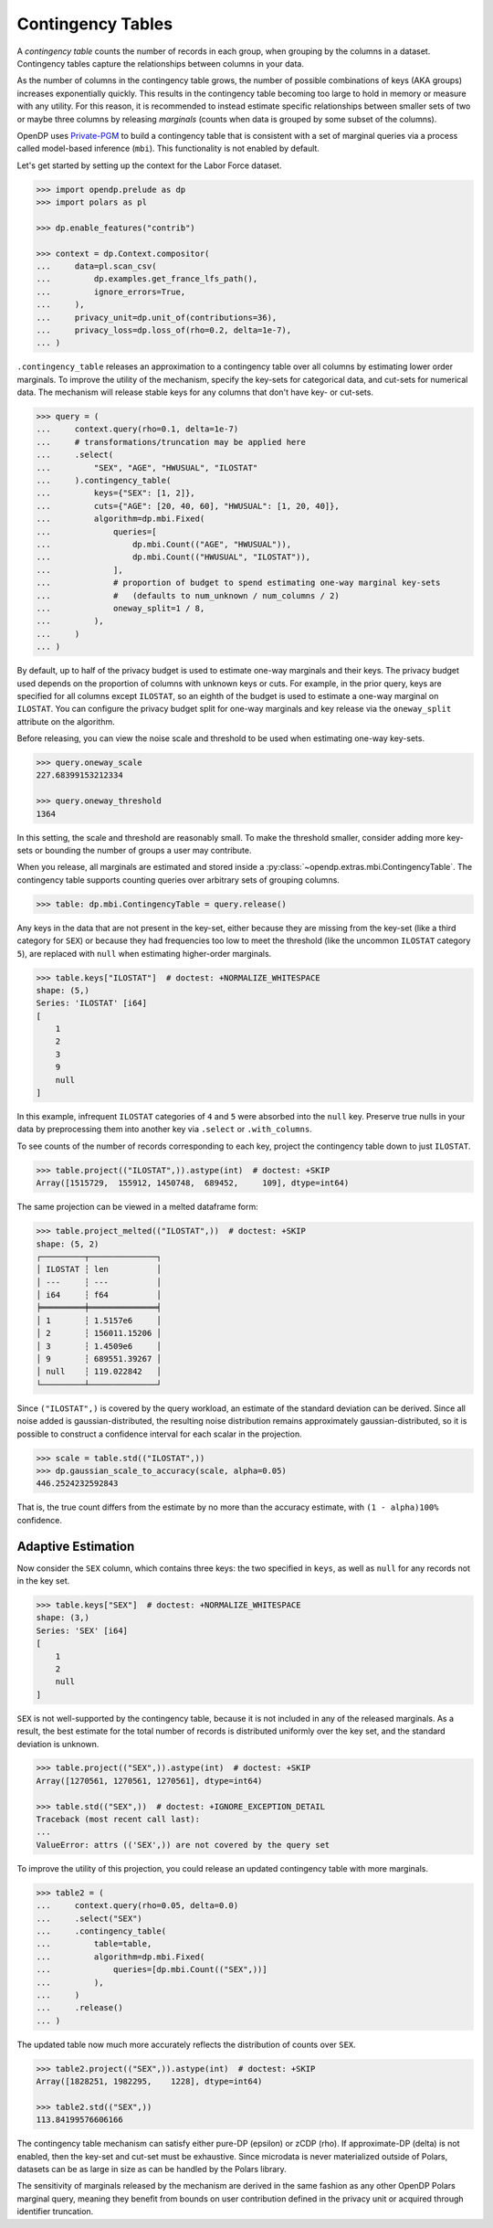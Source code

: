 .. _contingency-tables:

Contingency Tables
==================

A *contingency table* counts the number of records in each group, when grouping by the columns in a dataset.
Contingency tables capture the relationships between columns in your data.

As the number of columns in the contingency table grows, 
the number of possible combinations of keys (AKA groups) increases exponentially quickly.
This results in the contingency table becoming too large to hold in memory or measure with any utility.
For this reason, it is recommended to instead estimate specific relationships between smaller sets of two or maybe three columns
by releasing *marginals* (counts when data is grouped by some subset of the columns).

OpenDP uses `Private-PGM <https://private-pgm.readthedocs.io/en/latest/introduction.html>`_ 
to build a contingency table that is consistent with a set of marginal queries via a process called model-based inference (``mbi``).
This functionality is not enabled by default.

.. tab-set::

    .. tab-item:: Python
        :sync: python

        Add ``[mbi]`` to the package installation to enable model-based-inference functionality.

        .. prompt:: bash

            pip install 'opendp[mbi]'

        This installs the specific version of the Private-PGM package that is compatible with the OpenDP Library.

    .. tab-item:: R
        :sync: r

        ``mbi`` (Private-PGM) is only available in Python. 

    .. tab-item:: Rust
        :sync: rust

        ``mbi`` (Private-PGM) is only available in Python. 

Let's get started by setting up the context for the Labor Force dataset.

.. code:: pycon

    >>> import opendp.prelude as dp
    >>> import polars as pl

    >>> dp.enable_features("contrib")

    >>> context = dp.Context.compositor(
    ...     data=pl.scan_csv(
    ...         dp.examples.get_france_lfs_path(),
    ...         ignore_errors=True,
    ...     ),
    ...     privacy_unit=dp.unit_of(contributions=36),
    ...     privacy_loss=dp.loss_of(rho=0.2, delta=1e-7),
    ... )

``.contingency_table`` releases an approximation to a contingency table over all columns
by estimating lower order marginals.
To improve the utility of the mechanism,
specify the key-sets for categorical data, and cut-sets for numerical data.
The mechanism will release stable keys for any columns that don't have key- or cut-sets.


.. code:: pycon

    >>> query = (
    ...     context.query(rho=0.1, delta=1e-7)
    ...     # transformations/truncation may be applied here
    ...     .select(
    ...         "SEX", "AGE", "HWUSUAL", "ILOSTAT"
    ...     ).contingency_table(
    ...         keys={"SEX": [1, 2]},
    ...         cuts={"AGE": [20, 40, 60], "HWUSUAL": [1, 20, 40]},
    ...         algorithm=dp.mbi.Fixed(
    ...             queries=[
    ...                 dp.mbi.Count(("AGE", "HWUSUAL")),
    ...                 dp.mbi.Count(("HWUSUAL", "ILOSTAT")),
    ...             ],
    ...             # proportion of budget to spend estimating one-way marginal key-sets
    ...             #   (defaults to num_unknown / num_columns / 2)
    ...             oneway_split=1 / 8,
    ...         ),
    ...     )
    ... )

By default, up to half of the privacy budget is used to estimate one-way marginals and their keys.
The privacy budget used depends on the proportion of columns with unknown keys or cuts.
For example, in the prior query, keys are specified for all columns except ``ILOSTAT``,
so an eighth of the budget is used to estimate a one-way marginal on ``ILOSTAT``.
You can configure the privacy budget split for one-way marginals and key release
via the ``oneway_split`` attribute on the algorithm.

Before releasing, you can view the noise scale and threshold to be used when estimating one-way key-sets.

.. code:: pycon

    >>> query.oneway_scale
    227.68399153212334

    >>> query.oneway_threshold
    1364

In this setting, the scale and threshold are reasonably small.
To make the threshold smaller, consider adding more key-sets 
or bounding the number of groups a user may contribute.

When you release, all marginals are estimated and stored inside a :py:class:`~opendp.extras.mbi.ContingencyTable`.
The contingency table supports counting queries over arbitrary sets of grouping columns.

.. code:: pycon

    >>> table: dp.mbi.ContingencyTable = query.release()

Any keys in the data that are not present in the key-set,
either because they are missing from the key-set (like a third category for ``SEX``)
or because they had frequencies too low to meet the threshold (like the uncommon ``ILOSTAT`` category ``5``),
are replaced with ``null`` when estimating higher-order marginals.

.. code:: pycon

    >>> table.keys["ILOSTAT"]  # doctest: +NORMALIZE_WHITESPACE
    shape: (5,)
    Series: 'ILOSTAT' [i64]
    [
        1
        2
        3
        9
        null
    ]

In this example, infrequent ``ILOSTAT`` categories of ``4`` and ``5`` were absorbed into the ``null`` key.
Preserve true nulls in your data by preprocessing them into another key via ``.select`` or ``.with_columns``.

To see counts of the number of records corresponding to each key,
project the contingency table down to just ``ILOSTAT``.

.. code:: pycon

    >>> table.project(("ILOSTAT",)).astype(int)  # doctest: +SKIP
    Array([1515729,  155912, 1450748,  689452,     109], dtype=int64)

The same projection can be viewed in a melted dataframe form:

.. code:: pycon

    >>> table.project_melted(("ILOSTAT",))  # doctest: +SKIP
    shape: (5, 2)
    ┌─────────┬──────────────┐
    │ ILOSTAT ┆ len          │
    │ ---     ┆ ---          │
    │ i64     ┆ f64          │
    ╞═════════╪══════════════╡
    │ 1       ┆ 1.5157e6     │
    │ 2       ┆ 156011.15206 │
    │ 3       ┆ 1.4509e6     │
    │ 9       ┆ 689551.39267 │
    │ null    ┆ 119.022842   │
    └─────────┴──────────────┘

Since ``("ILOSTAT",)`` is covered by the query workload,
an estimate of the standard deviation can be derived.
Since all noise added is gaussian-distributed, 
the resulting noise distribution remains approximately gaussian-distributed,
so it is possible to construct a confidence interval for each scalar in the projection.

.. code:: pycon

    >>> scale = table.std(("ILOSTAT",))
    >>> dp.gaussian_scale_to_accuracy(scale, alpha=0.05)
    446.2524232592843

That is, the true count differs from the estimate by no more than the accuracy estimate,
with ``(1 - alpha)100%`` confidence.

Adaptive Estimation
-------------------

Now consider the ``SEX`` column, which contains three keys: 
the two specified in ``keys``, as well as ``null`` for any records not in the key set.

.. code:: pycon

    >>> table.keys["SEX"]  # doctest: +NORMALIZE_WHITESPACE
    shape: (3,)
    Series: 'SEX' [i64]
    [
        1
        2
        null
    ]

``SEX`` is not well-supported by the contingency table,
because it is not included in any of the released marginals.
As a result, the best estimate for the total number of records is distributed uniformly over the key set,
and the standard deviation is unknown.

.. code:: pycon

    >>> table.project(("SEX",)).astype(int)  # doctest: +SKIP
    Array([1270561, 1270561, 1270561], dtype=int64)

    >>> table.std(("SEX",))  # doctest: +IGNORE_EXCEPTION_DETAIL
    Traceback (most recent call last):
    ...
    ValueError: attrs (('SEX',)) are not covered by the query set

To improve the utility of this projection, you could release an updated contingency table with more marginals.

.. code:: pycon

    >>> table2 = (
    ...     context.query(rho=0.05, delta=0.0)
    ...     .select("SEX")
    ...     .contingency_table(
    ...         table=table,
    ...         algorithm=dp.mbi.Fixed(
    ...             queries=[dp.mbi.Count(("SEX",))]
    ...         ),
    ...     )
    ...     .release()
    ... )


The updated table now much more accurately reflects the distribution of counts over ``SEX``.

.. code:: pycon

    >>> table2.project(("SEX",)).astype(int)  # doctest: +SKIP
    Array([1828251, 1982295,    1228], dtype=int64)

    >>> table2.std(("SEX",))
    113.84199576606166

The contingency table mechanism can satisfy either pure-DP (epsilon) or zCDP (rho). 
If approximate-DP (delta) is not enabled, then the key-set and cut-set must be exhaustive.
Since microdata is never materialized outside of Polars, 
datasets can be as large in size as can be handled by the Polars library.

The sensitivity of marginals released by the mechanism are derived in the same fashion as any other OpenDP Polars marginal query,
meaning they benefit from bounds on user contribution defined in the privacy unit or acquired through identifier truncation.

